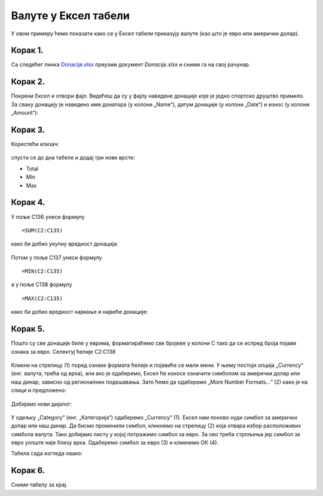 Валуте у Ексел табели
========================================

У овом примеру ћемо показати како се у Ексел табели приказују валуте (као што је евро или амерички долар).

Корак 1.
---------------------------

Са следећег линка `Donacije.xlsx <https://petljamediastorage.blob.core.windows.net/root/Media/Default/Kursevi/informatika_VIII/epodaci/Donacije.xlsx>`_ преузми документ *Donacije.xlsx* и сними га на свој рачунар.

Корак 2.
-----------------

Покрени Ексел и отвори фајл. Видећеш да су у фајлу наведене донације које је једно спортско друштво примило. За сваку донацију је наведено име донатора (у колони „Name“), датум донације (у колони „Date“) и износ (у колони „Amount“):

.. figure:: ../../_images/DataTypes301.jpg
   :width: 780px
   :align: center
   :class: screenshot-shadow


Корак 3.
----------------------

Корестећи клизач:


.. figure:: ../../_images/DataTypes302.jpg
   :width: 780px
   :align: center
   :class: screenshot-shadow


спусти се до дна табеле и додај три нове врсте:

* Total
* Min
* Max


.. figure:: ../../_images/DataTypes303.jpg
   :width: 780px
   :align: center
   :class: screenshot-shadow


Корак 4.
----------------------

У поље C136 унеси формулу
::

    =SUM(C2:C135)


како би добио укупну вредност донација:


.. figure:: ../../_images/DataTypes304.jpg
   :width: 780px
   :align: center
   :class: screenshot-shadow


Потом у поље C137 унеси формулу
::

    =MIN(C2:C135)

а у поље C138 формулу
::

    =MАX(C2:C135)


како би добио вредност најмање и највеће донације:


.. figure:: ../../_images/DataTypes305.jpg
   :width: 780px
   :align: center
   :class: screenshot-shadow


Корак 5.
------------------

Пошто су све донације биле у еврима, форматираћемо све бројеве у колони C тако да се испред броја појави ознака за евро. Селектуј ћелије C2:C138


.. figure:: ../../_images/DataTypes306.jpg
   :width: 780px
   :align: center
   :class: screenshot-shadow


Кликни на стрелицу (1) поред ознаке формата ћелије и појавиће се мали мени.
У њему постоји опција „Currency“ (енг. валута, трећа од врха), али ако је одаберемо, Ексел ће износе означити
симболом за амерички долар или наш динар, зависно од регионалних подешавања.
Зато ћемо да одаберемо „More Number Formats...“ (2) како је на слици и предложено:


.. figure:: ../../_images/DataTypes307.jpg
   :width: 780px
   :align: center
   :class: screenshot-shadow


Добијамо нови дијалог:


.. figure:: ../../_images/DataTypes309.jpg
   :width: 780px
   :align: center
   :class: screenshot-shadow


У одељку „Category“ (енг. „Категорија“) одаберемо „Currency“ (1).
Ексел нам поново нуди симбол за амерички долар или наш динар.
Да бисмо променили симбол, кликнемо на стрелицу (2) која отвара избор расположивих симбола валута.
Тако добијамо листу у којој потражимо симбол за евро.
За ово треба стрпљења јер симбол за евро уопште није близу врха.
Одаберемо симбол за евро (3) и кликнемо ОК (4).

.. Ево и кратког видеа који илуструје овај поступак:

   .. ytpopup:: -mwmmFrO1so
      :width: 735
      :height: 415
      :align: center

Табела сада изгледа овако:

.. figure:: ../../_images/DataTypes311.jpg
   :width: 780px
   :align: center
   :class: screenshot-shadow






.. questionnote::

    **Шта је сад? Где су нестали износи у врсти „Total“ И „Max“?**

.. infonote::


        Када у некој ћелији Ексел прикаже
        ::
        
            #############
        
        то значи да се ту налази неки број, али је ћелија сувише уска да би тај број могао да буде приказан у целости. Само треба проширити колону C и све ће бити у реду:


.. figure:: ../../_images/DataTypes312.jpg
   :width: 780px
   :align: center
   :class: screenshot-shadow


Корак 6.
---------------------

Сними табелу за крај.

